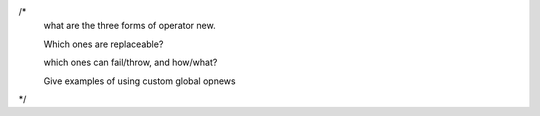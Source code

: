 /* 
  what are the three forms of operator new.  
  
  Which ones are replaceable?  

  which ones can fail/throw, and how/what?

  Give examples of using custom global opnews
*/

